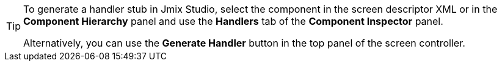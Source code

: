 [TIP]
====
To generate a handler stub in Jmix Studio, select the component in the screen descriptor XML or in the *Component Hierarchy* panel and use the *Handlers* tab of the *Component Inspector* panel.

Alternatively, you can use the *Generate Handler* button in the top panel of the screen controller.
====
